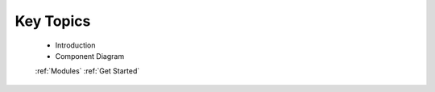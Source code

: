 Key Topics
=========
 	
	* Introduction
	* Component Diagram
	
	:ref:`Modules`
	:ref:`Get Started`

	
